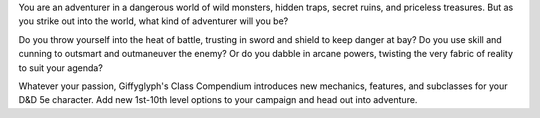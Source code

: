 You are an adventurer in a dangerous world of wild monsters, hidden traps, secret ruins, and priceless treasures. But as you strike out into the world, what kind of adventurer will you be?

Do you throw yourself into the heat of battle, trusting in sword and shield to keep danger at bay? Do you use skill and cunning to outsmart and outmaneuver the enemy? Or do you dabble in arcane powers, twisting the very fabric of reality to suit your agenda?

Whatever your passion, Giffyglyph's Class Compendium introduces new mechanics, features, and subclasses for your D&D 5e character. Add new 1st-10th level options to your campaign and head out into adventure.
